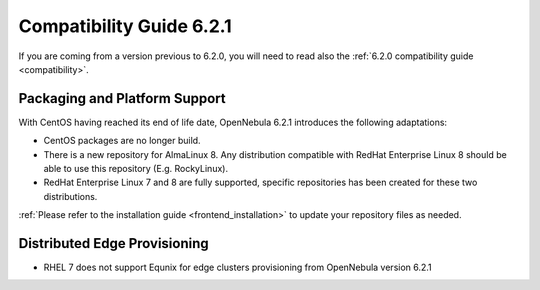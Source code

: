 .. _compatibility_621:

=========================
Compatibility Guide 6.2.1
=========================

If you are coming from a version previous to 6.2.0, you will need to read also the :ref:`6.2.0 compatibility guide <compatibility>`.

Packaging and Platform Support
==============================

With CentOS having reached its end of life date, OpenNebula 6.2.1 introduces the following adaptations:

- CentOS packages are no longer build.
- There is a new repository for AlmaLinux 8. Any distribution compatible with RedHat Enterprise Linux 8 should be able to use this repository (E.g. RockyLinux).
- RedHat Enterprise Linux 7 and 8 are fully supported, specific repositories has been created for these two distributions.

:ref:`Please refer to the installation guide <frontend_installation>` to update your repository files as needed.

Distributed Edge Provisioning
=============================

- RHEL 7 does not support Equnix for edge clusters provisioning from OpenNebula version 6.2.1
